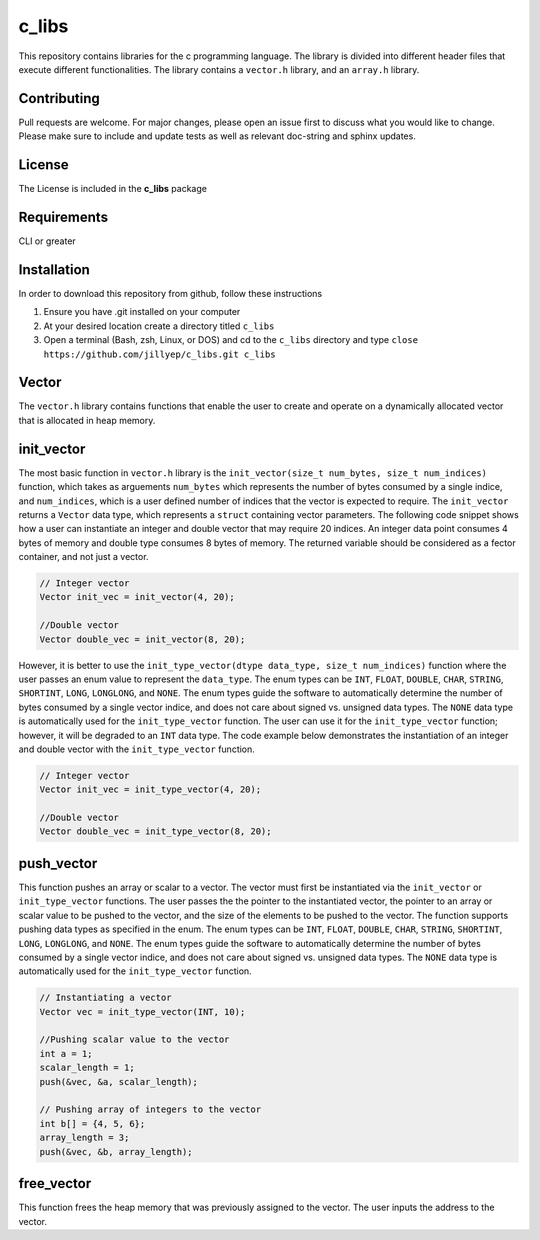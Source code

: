 ######
c_libs
######

This repository contains libraries for the c programming language. The library is divided into different 
header files that execute different functionalities. The library contains a ``vector.h`` library, and an
``array.h`` library.

************
Contributing
************
Pull requests are welcome.  For major changes, please open an issue first to discuss
what you would like to change.  Please make sure to include and update tests
as well as relevant doc-string and sphinx updates.

*******
License
*******
The License is included in the **c_libs** package

************
Requirements
************
CLI or greater

************
Installation
************
In order to download this repository from github, follow these instructions

1. Ensure you have .git installed on your computer
2. At your desired location create a directory titled ``c_libs``
3. Open a terminal (Bash, zsh, Linux, or DOS) and cd to the ``c_libs`` directory and type
   ``close https://github.com/jillyep/c_libs.git c_libs``

******
Vector
******
The ``vector.h`` library contains functions that enable the user to create and operate on a 
dynamically allocated vector that is allocated in heap memory.

***********
init_vector
***********
The most basic function in ``vector.h``
library is the ``init_vector(size_t num_bytes, size_t num_indices)`` function, which takes as
arguements ``num_bytes`` which represents the number of bytes consumed by a single indice, and
``num_indices``, which is a user defined number of indices that the vector is expected to require. 
The ``init_vector`` returns a ``Vector`` data type, which represents a ``struct`` containing vector
parameters. The following code snippet shows how a user can instantiate an integer and double vector
that may require 20 indices. An integer data point consumes 4 bytes of memory and double type
consumes 8 bytes of memory. The returned variable should be considered as a fector container, and
not just a vector.

.. code-block:: c

   // Integer vector
   Vector init_vec = init_vector(4, 20);

   //Double vector
   Vector double_vec = init_vector(8, 20);

However, it is better to use the ``init_type_vector(dtype data_type, size_t num_indices)`` function
where the user passes an enum value to represent the ``data_type``. The enum types can be ``INT``,
``FLOAT``, ``DOUBLE``, ``CHAR``, ``STRING``, ``SHORTINT``, ``LONG``, ``LONGLONG``, and ``NONE``. 
The enum types guide the software to automatically determine the number of bytes consumed by a
single vector indice, and does not care about signed vs. unsigned data types. The ``NONE`` 
data type is automatically used for the ``init_type_vector`` function. The user can use it for the
``init_type_vector`` function; however, it will be degraded to an ``INT`` data type. The code example
below demonstrates the instantiation of an integer and double vector with the ``init_type_vector`` function.

.. code-block:: c

   // Integer vector
   Vector init_vec = init_type_vector(4, 20);

   //Double vector
   Vector double_vec = init_type_vector(8, 20);


***********
push_vector
***********
This function pushes an array or scalar to a vector. The vector must first be instantiated via
the ``init_vector`` or ``init_type_vector`` functions. The user passes the the pointer to the instantiated vector,
the pointer to an array or scalar value to be pushed to the vector, and the size of the elements to be pushed 
to the vector. The function supports pushing data types as specified in the enum. The enum types can be ``INT``,
``FLOAT``, ``DOUBLE``, ``CHAR``, ``STRING``, ``SHORTINT``, ``LONG``, ``LONGLONG``, and ``NONE``. 
The enum types guide the software to automatically determine the number of bytes consumed by a
single vector indice, and does not care about signed vs. unsigned data types. The ``NONE`` 
data type is automatically used for the ``init_type_vector`` function. 

.. code-block:: c

    // Instantiating a vector
    Vector vec = init_type_vector(INT, 10);

    //Pushing scalar value to the vector
    int a = 1;
    scalar_length = 1;
    push(&vec, &a, scalar_length);

    // Pushing array of integers to the vector
    int b[] = {4, 5, 6};
    array_length = 3;
    push(&vec, &b, array_length);

***********
free_vector
***********
This function frees the heap memory that was previously assigned to the vector. The user inputs the 
address to the vector. 

.. code-block:: c
   free_vector(&vec);


